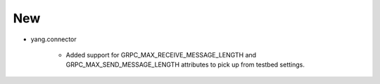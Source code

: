 --------------------------------------------------------------------------------
                                New
--------------------------------------------------------------------------------
* yang.connector

    * Added support for GRPC_MAX_RECEIVE_MESSAGE_LENGTH and GRPC_MAX_SEND_MESSAGE_LENGTH attributes to pick up from testbed settings.